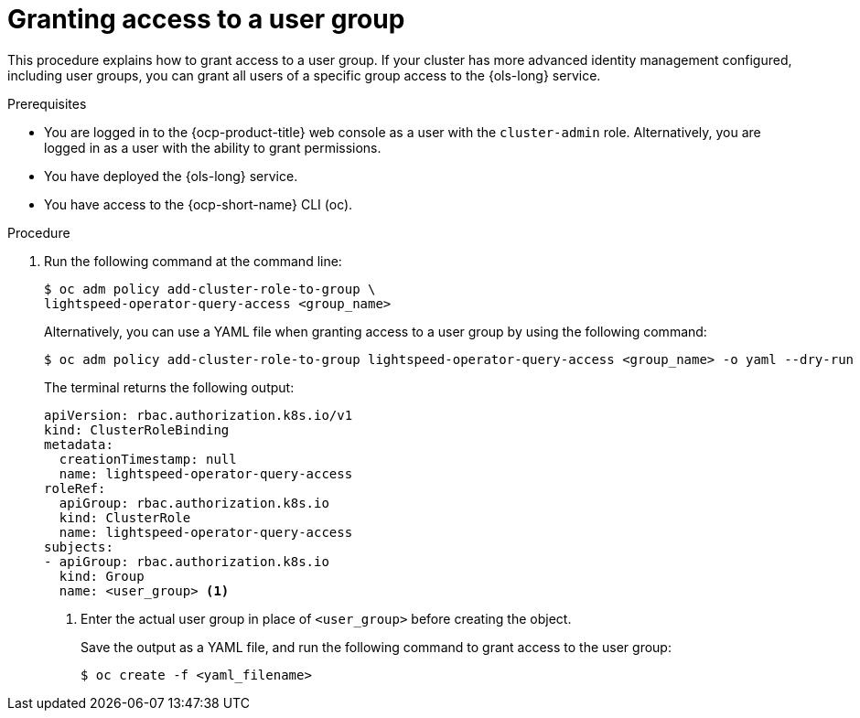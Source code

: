 // This module is used in the following assemblies:
// configure/ols-configuring-openshift-lightspeed.adoc

:_mod-docs-content-type: CONCEPT
[id="ols-agranting-access-to-user-group_{context}"]
= Granting access to a user group

This procedure explains how to grant access to a user group. If your cluster has more advanced identity management configured, including user groups, you can grant all users of a specific group access to the {ols-long} service. 

// AsciiDocDITA.BlockTitle, warning, Block titles can only be assigned to examples, figures, and tables in DITA.
.Prerequisites

* You are logged in to the {ocp-product-title} web console as a user with the `cluster-admin` role. Alternatively, you are logged in as a user with the ability to grant permissions.

* You have deployed the {ols-long} service.

* You have access to the {ocp-short-name} CLI (oc).

// AsciiDocDITA.BlockTitle, warning, Block titles can only be assigned to examples, figures, and tables in DITA.
.Procedure

. Run the following command at the command line:
+
[source,terminal]
----
$ oc adm policy add-cluster-role-to-group \
lightspeed-operator-query-access <group_name>
----
+
Alternatively, you can use a YAML file when granting access to a user group by using the following command:
+
[source,terminal]
----
$ oc adm policy add-cluster-role-to-group lightspeed-operator-query-access <group_name> -o yaml --dry-run
----
+
The terminal returns the following output:
+
[source,yaml, subs="attributes,verbatim"]
----
apiVersion: rbac.authorization.k8s.io/v1
kind: ClusterRoleBinding
metadata:
  creationTimestamp: null
  name: lightspeed-operator-query-access
roleRef:
  apiGroup: rbac.authorization.k8s.io
  kind: ClusterRole
  name: lightspeed-operator-query-access
subjects:
- apiGroup: rbac.authorization.k8s.io
  kind: Group
  name: <user_group> <1>
----
<1> Enter the actual user group in place of `<user_group>` before creating the object.
+
Save the output as a YAML file, and run the following command to grant access to the user group:
+
[source,terminal]
----
$ oc create -f <yaml_filename>
----